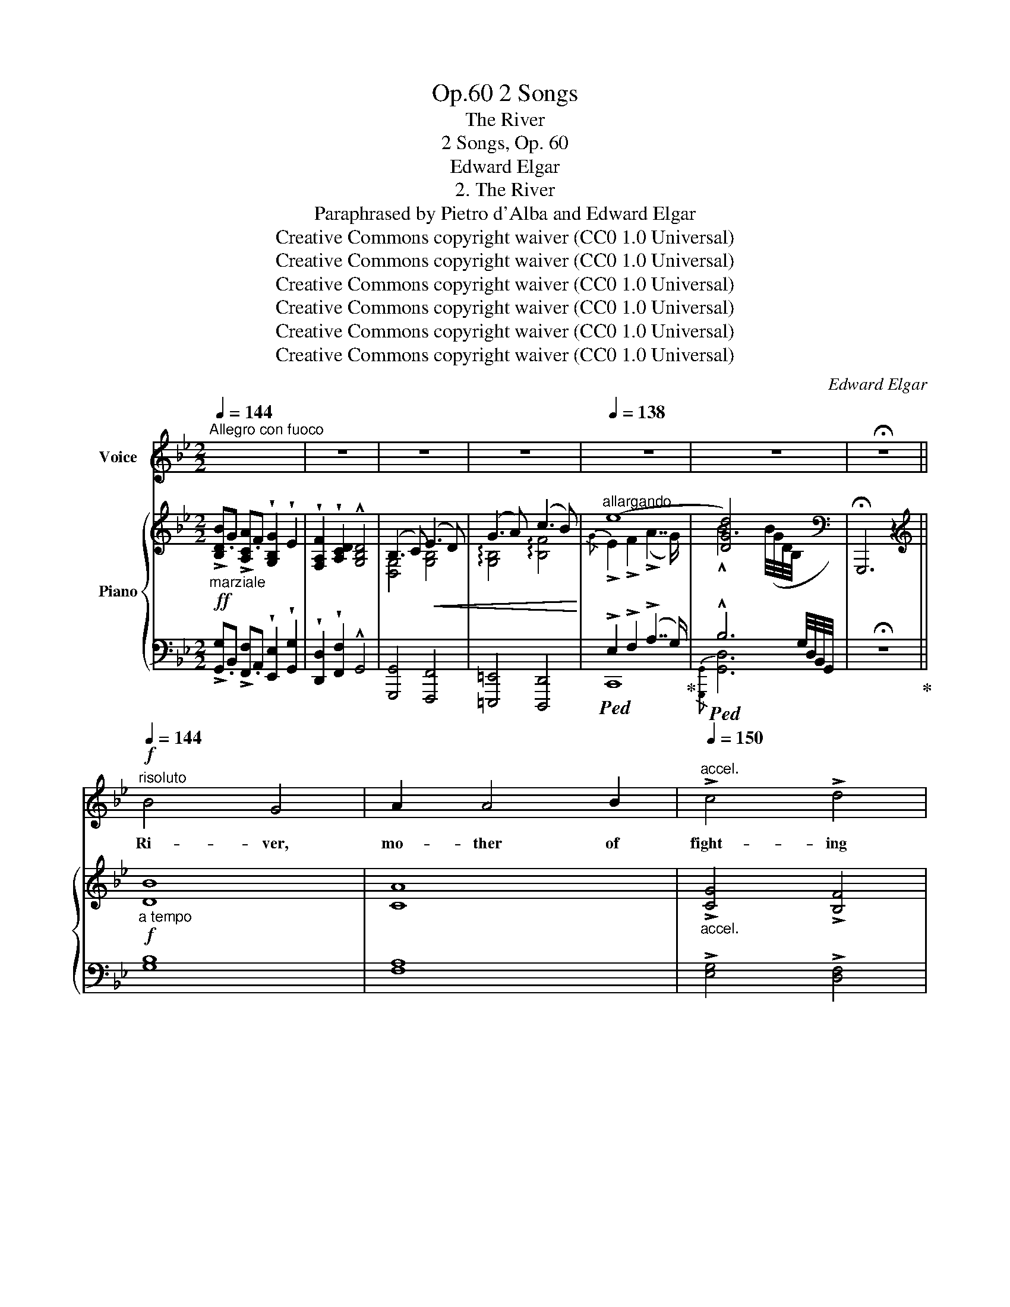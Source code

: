 X:1
T:2 Songs, Op.60
T:The River
T:2 Songs, Op. 60
T:Edward Elgar
T:2. The River
T:Paraphrased by Pietro d'Alba and Edward Elgar
T:Creative Commons copyright waiver (CC0 1.0 Universal)
T:Creative Commons copyright waiver (CC0 1.0 Universal)
T:Creative Commons copyright waiver (CC0 1.0 Universal)
T:Creative Commons copyright waiver (CC0 1.0 Universal)
T:Creative Commons copyright waiver (CC0 1.0 Universal)
T:Creative Commons copyright waiver (CC0 1.0 Universal)
C:Edward Elgar
Z:Pietro d'Alba and Edward Elgar - Pietro d'Alba (Peter Rabbit) is probably a pseudonym for Elgar.
Z:Creative Commons copyright waiver (CC0 1.0 Universal)
%%score ( 1 2 ) { ( 3 5 ) | ( 4 6 ) }
L:1/8
Q:1/4=144
M:2/2
K:Bb
V:1 treble nm="Voice"
V:2 treble 
V:3 treble nm="Piano"
V:5 treble 
V:4 bass 
V:6 bass 
V:1
"^Allegro con fuoco" x8 | z8 | z8 | z8 |[Q:1/4=138] z8 | z8 | !fermata!z8 || %7
w: |||||||
!f!"^risoluto"[Q:1/4=144] B4 G4 | A2 A4 B2 |"^accel."[Q:1/4=150] !>!c4 !>!d4 | %10
w: Ri- ver,|mo- ther of|fight- ing|
"^rit."[Q:1/4=136] G8 |!p!"^ad lib."[Q:1/4=150] ^F3/2 F/ F6 |!f!"^a tempo"[Q:1/4=144] G4 E4 | %13
w: men,|(Rus- tu- la!)|Stern- est|
 =F4 G4 | !tenuto!A4 !tenuto!B4 | E8 |!p!"^ad lib."[Q:1/4=140] D3/2 D/ D6 | %17
w: bar- rier|of our|land,|(Rus- tu- la!)|
"^a tempo""^espress."!f![Q:1/4=144] B6 A2 | A2 A6 | _A4 A4 |"^rit."[Q:1/4=138] (!>!_A4 G4) | %21
w: From thy|bo- som|we drew|life:  _|
!f!"^poco più lento" B4 G4 | =A2"^accel."[Q:1/4=142] B6 | !>!c4 !>!d4 | %24
w: An- cient,|hon- oured,|might- y,|
!ff!"^lento"[Q:1/4=130] (f4 !breath!e4) |"^maestoso"[Q:1/4=144] d3/2 d/ !fermata!d6- | d8- | d8 | %28
w: grand!  _|Rus- tu- la! |_||
 z8 |"^rit." z8[Q:1/4=134] | !fermata!z8 |!f!"^a tempo""^poco largamente"[Q:1/4=140] B4 G4 | %32
w: |||Oh! what|
 A4 B4 | c4 d4 | G8 |!p!"^ad lib.\nespress.\n"[Q:1/4=120] !>!G3/2 ^F/ F6 |!mf![Q:1/4=140] G4 E4 | %37
w: wor- ship|had been|thine,|(Rus- tu- la!)|Hadst thou|
"^dim." =F6 G2 | !wedge!A4 !wedge!B4 |!pp! !^!E8 |!p!"^ad lib.\nrit.\n"[Q:1/4=136] E3/2 D/ D6 | %41
w: held the|foe- men,|drowned;|(Rus- tu- la!)|
!f!"^a tempo"[Q:1/4=144] B4 B4 | B2 A6 | _A6 A2 |"^rit."[Q:1/4=138] G8 | %45
w: Flood, more|pre- cious|far than|wine,|
!f!"^più mosso"[Q:1/4=144] !wedge!B4 G4 |"^animato" =A2"^cresc." B6 | c6 z!ff! d | %48
w: Vic- tress,|sa- viour,|world- re-|
"^lento"[Q:1/4=130] (f4 !breath!e4) | d3/2 d/ !fermata!d6-[Q:1/4=144] | d8- | d8 | z8 | %53
w: nowned! *|Rus- tu- la! |_|||
[Q:1/4=136] z8 |!p!"^rit.\nespress.\n"[Q:1/4=130] (F6"^dim." D2) | !fermata!D8 || %56
w: |Rus- tu-|la!|
!p!"^più lento e legato"[Q:1/4=136] G6 E2 | F6 G2 | _A4 =A4 | A2 D6 | %60
w: Like a|girl be-|fore her|lo- ver,|
"^ad lib."[Q:1/4=120] !>!E3/2 D/ D6 |"^a tempo"[Q:1/4=144] D6 B,2 | C2 D6 | %63
w: (Rus- tu- la!)|How thou|fal- terdst, ‒ |
 !tenuto!E4 !tenuto!=E4 | A,8 |!p!"^ad lib."[Q:1/4=120] _E3/2 D/ D6 |!pp![Q:1/4=144] B6 B2 | %67
w: like a|slave; ‒|(Rus- tu- la!)|Sank and|
 A4 E4 | (_D4 _A2) A2 | _A2 G6 | z2 G4 G2 | F4 E4 | E6 E2 | (E4 !fermata!D4) | %74
w: faint- ed,|low  _ and|low- er,|When thy|mis- sion|was to|save. *|
"^molto animato"[Q:1/4=150]"^cresc." E2 D6 | G2 D6 |!f! _A2 G6 |!ff! B6 A2 | !fermata!A8 || %79
w: Cow- ard,|trai- tress,|shame- less!|Rus- tu-|la!|
"^a tempo"[Q:1/4=144] z8 | z8[Q:1/4=150] | z8[Q:1/4=144] |!ff!"^quasi recit." B6 G2 | !>!A2 B6 | %84
w: |||On thy|nar- rowed,|
 !wedge!c4 !wedge!d4 | !^!G8 |"^ad lib."[Q:1/4=120] B3/2 A/ !fermata!A4 z!<(! G!<)! | %87
w: nig- gard|strand,|(Rus- tu- la!) Des-|
"^a tempo"[Q:1/4=144] G4 E4 | z2 F4 G2 | !wedge!A4 !wedge!B4 | !^!E8 |"^ad lib." E3/2 D/ D6 | %92
w: \- pair- ing, ‒ |now the|ty- rant's|hand|(Rus- tu- la!)|
"^a tempo""^più lento    espress."!f![Q:1/4=138] B3 B B2 A2 | !>!A2"^accel."[Q:1/4=144] A6 | %94
w: Grips the last  _|rem- nant|
 z2 _A4 A2 | (_A4 G4) | z2!ff!"^largamente"[Q:1/4=140] _d4 c2 | z2 c4 z _c | !>!_c6 B2 | B8 | %100
w: of our|land,  _|Wound- ed|and a-|lone I|stand,|
"^presto"[Q:1/4=150] B4 z2 z G | !>!A2 B4 z2 | c3 c .d2 !fermata!z2 | %103
w: Tricked, de-|ri- ded,|im- po- tent!|
"^lento"[Q:1/4=130] (!fermata!f4 !fermata!e2) e2 |[Q:1/4=144] d8- | d8 |[Q:1/4=150] z8 | z8 | %108
w: Rus- * tu-|la! |_|||
 z8[Q:1/4=140] | z8 |[Q:1/4=120] z8 |!p!"^lento\nespress.\n"[Q:1/4=100] F6 D2 |!pp! !fermata!D8 |] %113
w: |||Rus- tu-|la!|
V:2
 x8 | x8 | x8 | x8 | x8 | x8 | x8 || x8 | x8 | x8 | x8 | x8 | x8 | x8 | x8 | x8 | x8 | x8 | x8 | %19
 x8 | x8 | x8 | x8 | x8 | x8 | x8 | x8 | x8 | x8 | x8 | x8 | x8 | x8 | x8 | x8 | x8 | x8 | x8 | %38
 x8 | x8 | x8 | x8 | x8 | x8 | x8 | x8 | x8 | x8 | x8 | x8 | x8 | x8 | x8 | x8 | x8 | x8 || x8 | %57
 x8 | x8 | x8 | x8 | x8 | x8 | x8 | A8 | x8 | x8 | x8 | x8 | x8 | x8 | x8 | x8 | x8 | x8 | x8 | %76
 x8 | !fermata!e6 x2 | x8 || x8 | x8 | x8 | x8 | x8 | x8 | x8 | x8 | x8 | x8 | x8 | x8 | x8 | x8 | %93
 x8 | x8 | x8 | x8 | x8 | x8 | x8 | x8 | x8 | x8 | x8 | x8 | x8 | x8 | x8 | x8 | x8 | x8 | x8 | %112
 x8 |] %113
V:3
!ff!"_marziale" !>![B,DB].G !>![A,CA].F !wedge![G,B,G]2 !wedge!E2 | %1
 !wedge![F,A,F]2 !wedge![A,CD]2 !^![G,B,D]4 | (B,3 C)!<(! (E3 D) | (G3 A) (c3 B)!<)! | %4
"^allargando" (e8 | [DGd]4) x4 |[K:bass] !fermata!G,,,6 z2 ||[K:treble]!f!"_a tempo" [DB]8 | %8
 [CA]8 |"_accel." !>![CG]4 !>![B,F]4 |"_rit." [B,E-]8 |!p! !fermata![E^F]8 |!f!"_a tempo" [B,G]8 | %13
 [B,=F]8 | !tenuto![EA]4 !tenuto![DB]4 | [C-E]8 | !fermata![CD]8 | %17
!f!"_a tempo" ([B,EB]4 [G,^C=E]4) | ([A,DA]4 [_G,=C_E]4) | ([_A,_D_A]4 [F,=B,=D]4) | %20
"_rit." [E,CE]8 |!f!"_colla parte" [B,DB]6 z2 | [=A,F=A]6 z2 | !>![G,CG]4 !>![F,B,F]4 | %24
!ff! (F4 E4) | !fermata![^F,CD]6"_a tempo" .D2 | %26
!ff! !>![B,DB].G !>![A,CA].F !wedge![G,B,G]2 !wedge!E2 | %27
 !wedge![F,A,F]2 !wedge![A,CD]2 !^![D,B,D]4 |!<(! (G3 A) (c3 B)!<)! | e8 | !fermata![DBd]8 | %31
!f!"_colla parte" [B,DB]6 z2 | [A,CA]6 z2 | !>![G,CG]4 !>![F,B,F]4 | [E,G,B,E]8 | %35
!p!"_colla parte" (G2 ^F6) |!mf! [B,G]8 |"_dim." [B,=F]8 | !wedge![EA]4 !wedge![DB]4 |!pp! (E8- | %40
"_colla parte" E2 D6) | ([B,EB]4 [G,^C=E]4) | ([A,DA]4 [_G,=C_E]4) | %43
 ([_A,_D_A]4"_dim." [F,=B,=D]4- |"_rit." [F,B,D]4 [E,CE]4) |!f!"_più mosso" [_B,D_B]6 z2 | %46
 [=A,F=A]6 z2 | [G,CG]4 [F,B,F]4 |"_colla parte" (F4 E4) | !fermata![^F,CD]6"_a tempo" .D2 | %50
!ff! !>![B,DB].G !>![A,CA].F !wedge![G,B,G]2 !wedge!E2 | %51
 !wedge![F,A,F]2 !wedge![A,CD]2 !^![D,B,D]4 |"_dim." .[F,A,F]2 .[A,CD]2 [G,B,D]4 | %53
!p!"_rit." .[F,A,F]2 .[A,CD]2 [G,B,D]4 |!pp!"_colla parte" ([F,A,F]6 [G,CD]2) | %55
 !fermata![G,B,D]8 ||!p!"_più lento" [B,G]8 | [B,F]8 | ([_A,E_A]4 [=A,D=A]4- | [A,DA]2 D6) | %60
"_colla parte"!pp! (E2 D6) |"_a tempo" ([G,D]8 | [G,C]4 [^F,D]4) | ([B,E]4 [A,=E]4- | [A,-A]8) | %65
"_colla parte" _E2 D6 |!pp! ([B,G]4 [^C=E]4 | [A,D]4 [=C_E]4 | [_A,_D]4 [=B,=D]4 | %69
 [G,C]4 [A,^CG]4) |"_dim." ([G,B,_DG]8 |!ppp! [_A,_A]8 |!pp!!>(! [=A,E-=A]8!>)! | %73
!ppp! !fermata![_A,_A]8) |"_molto animato""_cresc." (E2 D6) | [=B,DG]8 | (_A2 G6) | %77
!f! !fermata![^F,CE]8 | !fermata![^F,CD]8 ||[K:bass]!ff!"_con fuoco" G,,^F,,G,,B,, ^C,^B,,C,^F, | %80
 G,^F,"_accel."G,B,[K:treble] ^C^B,!<(!C^F | G^FGB ^c^B"_rit."ca!<)! | %82
"_colla parte"!ff! [Bdb]4 z4 | [A,=FA]4 z4 | !wedge![G,CG]4 !wedge![F,B,F]4 | [E,B,E-]8 | %86
"_colla parte" !fermata![E^F]8 |"_a tempo" G4 E4 | [=F,=F]6 [G,G]2 | %89
 !wedge![A,C^FA]4 !wedge![B,DGB]4 | !^![E,A,E]8 |"_colla parte" [E,F,B,E]2 [D,B,D]6 | %92
"_a tempo" [B,B]4 [G,^C-=E]4 |"_accel." [A,A]4 [_G,=C-_E]4 | [_A,_A]4 [F,=B,=D]4 | %95
 ([_A,_A]4 [G,G]4) |!ff! (!^![_D_d]6 [Cc]2) | (!^![Cc]6 [_C_c]2) | ([_C_c]6 [B,B]2) | B8 | %100
"_presto" [B,^CGB]4 z4 | [A,A]2 [B,B]4 z2 | .[CGc]2 z2 .[B,FB]2 !fermata!z2 | %103
 (!fermata!F4 !fermata!E4) |!p!"_a tempo" !///-![^F,CD]2 D,2!<(! !///-![F,CD]2 D,2 | %105
 !///-![^F,CD]2!<)! D,2- [D,F,CD]2 !wedge![D,D]2 | %106
!fff!"^presto\ncon fuoco\n" !>![B,DB].G !>![A,CA].F !wedge![G,B,G]2 !wedge!E2 | %107
 !wedge![F,A,F]2 !wedge![D,A,CD]2 [D,G,B,D]4 |"_dim.        rit." .[F,A,F]2 .[D,A,CD]2 [D,G,B,D]4 | %109
!p! .[F,A,F]2 .[A,CD]2"_molto   rit." [G,B,D]4 | .[F,A,F]2 .[A,CD]2 [G,B,D]4 | %111
"^lento"!pp!"_colla parte" ([F,A,F]6 !tenuto![A,CD]2) | !fermata![D,B,D]8 |] %113
V:4
 !>![G,,G,].B,, !>![F,,F,].A,, !wedge![E,,E,]2 !wedge![G,,G,]2 | %1
 !wedge![D,,D,]2 !wedge![F,,F,]2 !^!G,,4 | [G,,,G,,]4 [F,,,F,,]4 | [=E,,,=E,,]4 [D,,,D,,]4 | %4
!ped! !>!E,2 !>!F,2 (!>!A,7/2 G,/)!ped-up! |!ped! !^!B,6 x2 | !fermata!z8!ped-up! || [G,B,]8 | %8
 [F,A,]8 | !>![E,G,]4 !>![D,F,]4 | [C,-G,]8 | [C,A,]8 | [E,G,]8 | [D,=F,]8 | %14
 !tenuto![C,^F,]4 !tenuto![B,,G,]4 | [A,,-G,]8 |!p! !fermata![A,,^F,]8 | ([G,,E,]4 [A,,^C,]4) | %18
 ([^F,,D,]4 [_A,,=C,]4) | ([=F,,_D,]4 [G,,=B,,]4) | [C,,C,]8 | [G,,G,]6 z2 | [F,,F,]6 z2 | %23
 !>![E,,E,]4 !>![D,,D,]4 |!ped! [C,,C,]8!ped-up! | !fermata![A,,,A,,]6 .[D,,D,]2 | %26
 !>![G,,G,].B,, !>![=F,,=F,].A,, !wedge![E,,E,]2 !wedge![G,,G,]2 | %27
 !wedge![D,,D,]2 !wedge![F,,F,]2 !^![G,,G,]4 | [E,,E,]4 [D,,D,]4 | %29
!ped! !>!E,2 !>!F,2 (!>!A,7/2 G,/)!ped-up! | !fermata![G,,D,B,]8 | [G,,,D,,G,,]6 z2 | %32
 [F,,,F,,]6 z2 | !>![E,,,E,,]4 !>![D,,,D,,]4 | [C,,,C,,]8- | [C,,,C,,]8 | [E,G,]8 | [D,F,]8 | %38
 !wedge![C,^F,]4 !wedge![B,,G,]4 | [A,,-G,]8 | [A,,^F,]8 | ([G,,E,]4 [A,,^C,]4) | %42
 ([^F,,D,]4 [_A,,=C,]4) | ([=F,,_D,]4 [G,,=B,,]4- | [G,,-B,,]4 [C,,G,,C,]4) | [G,,G,]6 z2 | %46
 [F,,F,]6 z2 | [E,,E,]4 [D,,D,]4 | [C,,C,]8 | !fermata![A,,,A,,]6 .[D,,D,]2 | %50
 !>![G,,G,].B,, !>![F,,F,].A,, !wedge![E,,E,]2 !wedge![G,,G,]2 | %51
 !wedge![D,,D,]2 !wedge![F,,F,]2 !^![G,,G,]4 | .D,,2 .F,,2 G,,4 | %53
 .[D,,,D,,]2 .[F,,,F,,]2 [G,,,G,,]4 | ([D,,,D,,]4 [F,,,F,,]4) | !fermata![G,,,G,,]8 || [E,G,]8 | %57
 [D,F,]8 | G,4 ^F,4- | F,2 G,6 | [A,,^F,]8 | [B,,D,]8 | E,4 D,4- | D,4 ^C,4 | [^F,,A,,]8 | ^F,8 | %66
 (G,,4 G,4 | ^F,4 ^F,,4 | =F,,4 F,4 | =E,4 =E,,4- | E,,4 _E,,4) | [_A,,,E,,C,]8 | %72
 ([_G,,,_G,,]4 [F,,,F,,]4) | !fermata![=B,,,,=B,,,]8 | [^F,=A,]8 | [=F,_A,]8 | [E,G,]8 | %77
 !///-!D,,,2 !fermata!D,,2 !///-!D,,,2 D,,2 | !///-!D,,,2 D,,2- !fermata![D,,,D,,]4 || %79
 G,,,2 [B,,,,B,,,]2 [^C,,,^C,,]2 [^F,,,^F,,]2 | [G,,,G,,]2 [B,,,B,,]2 [^C,,^C,]2 [^F,,^F,]2 | %81
 [G,,G,]2 [B,,B,]2 [^C,^C]2 ^F,2 | G,4 z4 | [=F,,C,=F,]4 z4 | %84
 !wedge![E,,C,E,]4 !wedge![D,,B,,D,]4 | [C,,G,,C,-]8 | !fermata!C,8 | [C,,C,]8 | [B,,,B,,]8 | %89
 !wedge![A,,,A,,]4 !wedge![G,,,G,,]4 | !^![=F,,,=F,,]8 | z z/ [F,,B,,F,]/ [F,,B,,F,]6 | %92
 (D,2 E,2) ^C,4- | C,2 D,2 =C,4- | C,2 _D,2 [G,,=B,,]4 | [C,,C,]6 !tenuto![=B,,,=B,,]2 | %96
 !^![_B,,,_B,,]4 !^![C,,C,]4 | !^![=A,,,=A,,]4 !^![_C,,_C,]4 | !^![_A,,,_A,,]4 !^![B,,,B,,]4 | %99
 [G,,,G,,]4 [F,,,F,,]4 | [=E,,,=E,,]4 z4 | [_E,,,_E,,]6 z2 | .[E,,E,]2 z2 .[D,,D,]2 !fermata!z2 | %103
 !fermata![C,,C,]8 |!8vb(!!ped! !///-![A,,,,D,,,]2 A,,,2 !///-![A,,,,D,,,]2 A,,,2 | %105
 !///-![A,,,,D,,,]2 A,,,2- [A,,,,D,,,A,,,]2!8vb)!!ped-up! !wedge![D,,,D,,]2 | %106
 !>![G,,,G,,].B,,, !>![F,,,F,,].A,,, !wedge![E,,,E,,]2 !wedge![G,,,G,,]2 | %107
 !wedge![D,,,D,,]2 !wedge![F,,,F,,]2 [G,,,G,,]4 | .[D,,,D,,]2 .[F,,,F,,]2 [G,,,G,,]4 | %109
 .[D,,,D,,]2 .[F,,,F,,]2 [G,,,G,,]4 | .[D,,,D,,]2 .[F,,,F,,]2 [G,,,G,,]4 | %111
 ([D,,,D,,]4 [F,,,F,,]4) | [G,,,G,,]2 z2 !fermata!z4 |] %113
V:5
 x8 | x8 | [D,G,]4 [G,B,]4 | !arpeggio![G,B,]4 !arpeggio![B,F]4 |{/G} !>!E2 !>!F2 (!>!A7/2 G/) | %5
 !^!B6 (B/4G/4D/4B,/4[I:staff +1] G,/4D,/4B,,/4G,,/4) |[I:staff -1][K:bass] x8 ||[K:treble] x8 | %8
 x8 | x8 | x8 | x8 | x8 | x8 | x8 | x8 | x8 | x8 | x8 | x8 | x8 | x8 | x8 | x8 | [G,C]8 | x8 | x8 | %27
 x8 | !arpeggio![G,B,]4 !arpeggio![B,F]4 |{/G} !>!E2"_rit." !>!F2 (!>!A7/2 G/) | x8 | x8 | x8 | %33
 x8 | x8 | [A,E]8 | x8 | x8 | x8 | C8- | C8 | x8 | x8 | x8 | x8 | x8 | x8 | x8 | [G,C]8 | x8 | x8 | %51
 x8 | x8 | x8 | x8 | x8 || x8 | x8 | x8 | x8 | C8 | x8 | x8 | x8 | E4 D4 | A,8 | x8 | x8 | x8 | %69
 x8 | x8 | F4 E4 | x8 | (E4 !fermata!D4) | C8 | x8 | C8 | (B,6 A,2) | x8 ||[K:bass] x8 | %80
 x4[K:treble] x4 | x6 ^F2 | [DG]4 x4 | x8 | x8 | x8 | (B,2 !fermata!A,6) | [G,E]8 | D8 | x8 | x8 | %91
 x8 | (D2"_più lento" E2) x4 | C2 D2 x4 | C2 _D2 x4 | E6 !tenuto!D2 | _G4"_colla parte" [=E=GB]4 | %97
 F4 [_E_G__B]4 | _F4 [=D=F_A]4 | [B,E]4 [B,D_A]4 | x8 | [_EG]6 x2 | x8 | [G,C]8 | x8 | x8 | x8 | %107
 x8 | x8 | x8 | x8 | x8 | x8 |] %113
V:6
 x8 | x8 | x8 | x8 | C,,8 |{/[G,,,G,,]} [G,,D,]6 x2 | x8 || x8 | x8 | x8 | x8 | x8 | x8 | x8 | x8 | %15
 x8 | x8 | x8 | x8 | x8 | x8 | x8 | x8 | x8 | x8 | x8 | x8 | x8 | x8 | C,,8 | x8 | x8 | x8 | x8 | %34
 x8 | x8 | x8 | x8 | x8 | x8 | x8 | x8 | x8 | x8 | x8 | x8 | x8 | x8 | x8 | x8 | x8 | x8 | x8 | %53
 x8 | x8 | x8 || x8 | x8 | C,8 | B,,8 | x8 | x8 | A,,8 | G,,8 | x8 | x8 | x8 | x8 | x8 | x8 | x8 | %71
 x8 | C,,8 | x8 | x8 | x8 | x8 | x8 | x8 || x8 | x8 | x8 | x8 | x8 | x8 | x8 | x8 | x8 | x8 | x8 | %90
 x8 | [B,,,,B,,,]8 | G,,4 A,,4 | ^F,,4 _A,,4 | =F,,4 x4 | x8 | x8 | x8 | x8 | x8 | x8 | x8 | x8 | %103
 x8 |!8vb(! x8 | x6!8vb)! x2 | x8 | x8 | x8 | x8 | x8 | x8 | x8 |] %113

